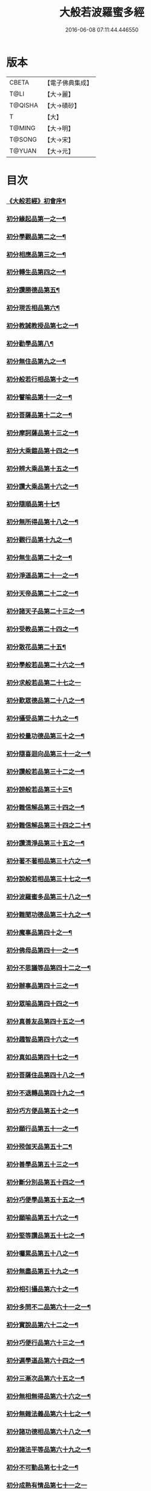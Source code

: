 #+TITLE: 大般若波羅蜜多經 
#+DATE: 2016-06-08 07:11:44.446550

* 版本
 |     CBETA|【電子佛典集成】|
 |      T@LI|【大→麗】   |
 |   T@QISHA|【大→磧砂】  |
 |         T|【大】     |
 |    T@MING|【大→明】   |
 |    T@SONG|【大→宋】   |
 |    T@YUAN|【大→元】   |

* 目次
*** [[file:KR6c0001_001.txt::001-0001a3][《大般若經》初會序¶]]
*** [[file:KR6c0001_001.txt::001-0001b6][初分緣起品第一之一¶]]
*** [[file:KR6c0001_003.txt::003-0011c5][初分學觀品第二之一¶]]
*** [[file:KR6c0001_004.txt::004-0020c8][初分相應品第三之一¶]]
*** [[file:KR6c0001_007.txt::007-0037b15][初分轉生品第四之一¶]]
*** [[file:KR6c0001_010.txt::010-0050c19][初分讚勝德品第五¶]]
*** [[file:KR6c0001_010.txt::010-0053b26][初分現舌相品第六¶]]
*** [[file:KR6c0001_011.txt::011-0056a28][初分教誡教授品第七之一¶]]
*** [[file:KR6c0001_036.txt::036-0199c24][初分勸學品第八¶]]
*** [[file:KR6c0001_036.txt::036-0203a2][初分無住品第九之一¶]]
*** [[file:KR6c0001_038.txt::038-0210a21][初分般若行相品第十之一¶]]
*** [[file:KR6c0001_042.txt::042-0234a16][初分譬喻品第十一之一¶]]
*** [[file:KR6c0001_045.txt::045-0255c20][初分菩薩品第十二之一¶]]
*** [[file:KR6c0001_047.txt::047-0263a14][初分摩訶薩品第十三之一¶]]
*** [[file:KR6c0001_049.txt::049-0276c26][初分大乘鎧品第十四之一¶]]
*** [[file:KR6c0001_051.txt::051-0290a26][初分辨大乘品第十五之一¶]]
*** [[file:KR6c0001_056.txt::056-0318c18][初分讚大乘品第十六之一¶]]
*** [[file:KR6c0001_061.txt::061-0343b12][初分隨順品第十七¶]]
*** [[file:KR6c0001_061.txt::061-0344c6][初分無所得品第十八之一¶]]
*** [[file:KR6c0001_070.txt::070-0396a20][初分觀行品第十九之一¶]]
*** [[file:KR6c0001_074.txt::074-0418a7][初分無生品第二十之一¶]]
*** [[file:KR6c0001_075.txt::075-0424a16][初分淨道品第二十一之一¶]]
*** [[file:KR6c0001_077.txt::077-0431c5][初分天帝品第二十二之一¶]]
*** [[file:KR6c0001_081.txt::081-0454b7][初分諸天子品第二十三之一¶]]
*** [[file:KR6c0001_082.txt::082-0458c29][初分受教品第二十四之一¶]]
*** [[file:KR6c0001_084.txt::084-0471b25][初分散花品第二十五¶]]
*** [[file:KR6c0001_085.txt::085-0473b6][初分學般若品第二十六之一¶]]
*** [[file:KR6c0001_089.txt::089-0497b29][初分求般若品第二十七之一]]
*** [[file:KR6c0001_098.txt::098-0542c3][初分歎眾德品第二十八之一¶]]
*** [[file:KR6c0001_099.txt::099-0550a11][初分攝受品第二十九之一¶]]
*** [[file:KR6c0001_103.txt::103-0570c16][初分校量功德品第三十之一¶]]
*** [[file:KR6c0001_168.txt::168-0906c2][初分隨喜迴向品第三十一之一¶]]
*** [[file:KR6c0001_172.txt::172-0924c11][初分讚般若品第三十二之一¶]]
*** [[file:KR6c0001_181.txt::181-0975a27][初分謗般若品第三十三¶]]
*** [[file:KR6c0001_182.txt::182-0979a17][初分難信解品第三十四之一¶]]
*** [[file:KR6c0001_201.txt::201-0001a5][初分難信解品第三十四之二十¶]]
*** [[file:KR6c0001_285.txt::285-0448a18][初分讚清淨品第三十五之一¶]]
*** [[file:KR6c0001_287.txt::287-0461b23][初分著不著相品第三十六之一¶]]
*** [[file:KR6c0001_292.txt::292-0484a28][初分說般若相品第三十七之一¶]]
*** [[file:KR6c0001_296.txt::296-0506c25][初分波羅蜜多品第三十八之一¶]]
*** [[file:KR6c0001_297.txt::297-0509c18][初分難聞功德品第三十九之一¶]]
*** [[file:KR6c0001_303.txt::303-0541a28][初分魔事品第四十之一¶]]
*** [[file:KR6c0001_305.txt::305-0552c9][初分佛母品第四十一之一¶]]
*** [[file:KR6c0001_308.txt::308-0571a23][初分不思議等品第四十二之一¶]]
*** [[file:KR6c0001_310.txt::310-0580b24][初分辦事品第四十三之一¶]]
*** [[file:KR6c0001_311.txt::311-0586b9][初分眾喻品第四十四之一¶]]
*** [[file:KR6c0001_313.txt::313-0597a21][初分真善友品第四十五之一¶]]
*** [[file:KR6c0001_316.txt::316-0614b11][初分趣智品第四十六之一¶]]
*** [[file:KR6c0001_318.txt::318-0624a10][初分真如品第四十七之一¶]]
*** [[file:KR6c0001_324.txt::324-0657a24][初分菩薩住品第四十八之一¶]]
*** [[file:KR6c0001_325.txt::325-0662b8][初分不退轉品第四十九之一¶]]
*** [[file:KR6c0001_328.txt::328-0677b11][初分巧方便品第五十之一¶]]
*** [[file:KR6c0001_330.txt::330-0692a25][初分願行品第五十一之一¶]]
*** [[file:KR6c0001_331.txt::331-0697c8][初分殑伽天品第五十二¶]]
*** [[file:KR6c0001_331.txt::331-0698b14][初分善學品第五十三之一¶]]
*** [[file:KR6c0001_335.txt::335-0717c13][初分斷分別品第五十四之一¶]]
*** [[file:KR6c0001_337.txt::337-0726c28][初分巧便學品第五十五之一¶]]
*** [[file:KR6c0001_341.txt::341-0752a15][初分願喻品第五十六之一¶]]
*** [[file:KR6c0001_342.txt::342-0758a28][初分堅等讚品第五十七之一¶]]
*** [[file:KR6c0001_346.txt::346-0778c3][初分囑累品第五十八之一¶]]
*** [[file:KR6c0001_347.txt::347-0785a20][初分無盡品第五十九之一¶]]
*** [[file:KR6c0001_349.txt::349-0791c6][初分相引攝品第六十之一¶]]
*** [[file:KR6c0001_351.txt::351-0803a6][初分多問不二品第六十一之一¶]]
*** [[file:KR6c0001_363.txt::363-0873c18][初分實說品第六十二之一¶]]
*** [[file:KR6c0001_365.txt::365-0882c27][初分巧便行品第六十三之一¶]]
*** [[file:KR6c0001_366.txt::366-0889b28][初分遍學道品第六十四之一¶]]
*** [[file:KR6c0001_372.txt::372-0917b8][初分三漸次品第六十五之一¶]]
*** [[file:KR6c0001_373.txt::373-0926b2][初分無相無得品第六十六之一¶]]
*** [[file:KR6c0001_378.txt::378-0951c7][初分無雜法義品第六十七之一¶]]
*** [[file:KR6c0001_379.txt::379-0958b16][初分諸功德相品第六十八之一¶]]
*** [[file:KR6c0001_383.txt::383-0982a11][初分諸法平等品第六十九之一¶]]
*** [[file:KR6c0001_386.txt::386-0996c4][初分不可動品第七十之一¶]]
*** [[file:KR6c0001_390.txt::390-1019c29][初分成熟有情品第七十一之一]]
*** [[file:KR6c0001_393.txt::393-1032a8][初分嚴淨佛土品第七十二之一¶]]
*** [[file:KR6c0001_394.txt::394-1038c20][初分淨土方便品第七十三之一¶]]
*** [[file:KR6c0001_395.txt::395-1044a7][初分無性自性品第七十四之一¶]]
*** [[file:KR6c0001_396.txt::396-1049a28][初分勝義瑜伽品第七十五之一¶]]
*** [[file:KR6c0001_397.txt::397-1057c2][初分無動法性品第七十六¶]]
*** [[file:KR6c0001_398.txt::398-1059a15][初分常啼菩薩品第七十七之一¶]]
*** [[file:KR6c0001_399.txt::399-1067b15][初分法涌菩薩品第七十八之一¶]]
*** [[file:KR6c0001_400.txt::400-1073a10][初分結勸品第七十九¶]]
** [[file:KR6c0001_401.txt::401-0001a1][《大般若經》第二會]]
*** [[file:KR6c0001_401.txt::401-0001a2][序¶]]
*** [[file:KR6c0001_401.txt::401-0001b6][第二分緣起品第一¶]]
*** [[file:KR6c0001_402.txt::402-0007a21][第二分歡喜品第二¶]]
*** [[file:KR6c0001_402.txt::402-0011b25][第二分觀照品第三之一¶]]
*** [[file:KR6c0001_405.txt::405-0027a10][第二分無等等品第四¶]]
*** [[file:KR6c0001_405.txt::405-0028a18][第二分舌根相品第五¶]]
*** [[file:KR6c0001_406.txt::406-0028c25][第二分善現品第六之一¶]]
*** [[file:KR6c0001_408.txt::408-0043a12][第二分入離生品第七¶]]
*** [[file:KR6c0001_408.txt::408-0045b2][第二分勝軍品第八之一¶]]
*** [[file:KR6c0001_409.txt::409-0049c15][第二分行相品第九之一¶]]
*** [[file:KR6c0001_410.txt::410-0053a29][第二分幻喻品第十¶]]
*** [[file:KR6c0001_411.txt::411-0057b10][第二分譬喻品第十一¶]]
*** [[file:KR6c0001_411.txt::411-0061a13][第二分斷諸見品第十二¶]]
*** [[file:KR6c0001_411.txt::411-0062a9][第二分六到彼岸品第十三之一¶]]
*** [[file:KR6c0001_412.txt::412-0067b25][第二分乘大乘品第十四¶]]
*** [[file:KR6c0001_413.txt::413-0068b12][第二分無縛解品第十五¶]]
*** [[file:KR6c0001_413.txt::413-0072b29][第二分三摩地品第十六之一]]
*** [[file:KR6c0001_414.txt::414-0077c8][第二分念住等品第十七之一¶]]
*** [[file:KR6c0001_415.txt::415-0082b21][第二分修治地品第十八之一¶]]
*** [[file:KR6c0001_416.txt::416-0088c26][第二分出住品第十九之一¶]]
*** [[file:KR6c0001_417.txt::417-0094a3][第二分超勝品第二十之一¶]]
*** [[file:KR6c0001_418.txt::418-0097b20][第二分無所有品第二十一之一¶]]
*** [[file:KR6c0001_420.txt::420-0110a5][第二分隨順品第二十二¶]]
*** [[file:KR6c0001_420.txt::420-0110c14][第二分無邊際品第二十三之一¶]]
*** [[file:KR6c0001_423.txt::423-0126b26][第二分遠離品第二十四之一¶]]
*** [[file:KR6c0001_425.txt::425-0133c28][第二分帝釋品第二十五之一¶]]
*** [[file:KR6c0001_426.txt::426-0139c13][第二分信受品第二十六¶]]
*** [[file:KR6c0001_426.txt::426-0141a11][第二分散花品第二十七之一¶]]
*** [[file:KR6c0001_427.txt::427-0145c6][第二分授記品第二十八¶]]
*** [[file:KR6c0001_427.txt::427-0147b13][第二分攝受品第二十九之一¶]]
*** [[file:KR6c0001_428.txt::428-0150c24][第二分窣堵波品第三十¶]]
*** [[file:KR6c0001_429.txt::429-0155a24][第二分福生品第三十一¶]]
*** [[file:KR6c0001_429.txt::429-0155c5][第二分功德品第三十二¶]]
*** [[file:KR6c0001_429.txt::429-0157a12][第二分外道品第三十三¶]]
*** [[file:KR6c0001_429.txt::429-0158a8][第二分天來品第三十四之一¶]]
*** [[file:KR6c0001_430.txt::430-0161c7][第二分設利羅品第三十五¶]]
*** [[file:KR6c0001_431.txt::431-0166a22][第二分經文品第三十六之一¶]]
*** [[file:KR6c0001_432.txt::432-0174b5][第二分隨喜迴向品第三十七之一¶]]
*** [[file:KR6c0001_434.txt::434-0182a20][第二分大師品第三十八¶]]
*** [[file:KR6c0001_434.txt::434-0186c11][第二分地獄品第三十九之一¶]]
*** [[file:KR6c0001_436.txt::436-0192c18][第二分清淨品第四十¶]]
*** [[file:KR6c0001_436.txt::436-0196c22][第二分無摽幟品第四十一之一¶]]
*** [[file:KR6c0001_437.txt::437-0202a13][第二分不可得品第四十二¶]]
*** [[file:KR6c0001_438.txt::438-0204a11][第二分東北方品第四十三之一¶]]
*** [[file:KR6c0001_440.txt::440-0215c8][第二分魔事品第四十四¶]]
*** [[file:KR6c0001_440.txt::440-0218b13][第二分不和合品第四十五之一¶]]
*** [[file:KR6c0001_441.txt::441-0224c2][第二分佛母品第四十六之一¶]]
*** [[file:KR6c0001_442.txt::442-0230a27][第二分示相品第四十七之一¶]]
*** [[file:KR6c0001_444.txt::444-0237b6][第二分成辦品第四十八¶]]
*** [[file:KR6c0001_444.txt::444-0240c18][第二分船等喻品第四十九之一¶]]
*** [[file:KR6c0001_445.txt::445-0244a9][第二分初業品第五十之一¶]]
*** [[file:KR6c0001_446.txt::446-0249c14][第二分調伏貪等品第五十一¶]]
*** [[file:KR6c0001_446.txt::446-0251c23][第二分真如品第五十二之一¶]]
*** [[file:KR6c0001_448.txt::448-0260b18][第二分不退轉品第五十三¶]]
*** [[file:KR6c0001_449.txt::449-0264a15][第二分轉不轉品第五十四¶]]
*** [[file:KR6c0001_449.txt::449-0268c4][第二分甚深義品第五十五之一¶]]
*** [[file:KR6c0001_451.txt::451-0274a26][第二分夢行品第五十六¶]]
*** [[file:KR6c0001_451.txt::451-0275a8][第二分願行品第五十七¶]]
*** [[file:KR6c0001_451.txt::451-0278b29][第二分殑伽天品第五十八]]
*** [[file:KR6c0001_452.txt::452-0279b13][第二分習近品第五十九¶]]
*** [[file:KR6c0001_452.txt::452-0283a24][第二分增上慢品第六十之一¶]]
*** [[file:KR6c0001_454.txt::454-0293a29][第二分同學品第六十一之一]]
*** [[file:KR6c0001_455.txt::455-0298a10][第二分同性品第六十二之一¶]]
*** [[file:KR6c0001_456.txt::456-0301b23][第二分無分別品第六十三¶]]
*** [[file:KR6c0001_456.txt::456-0305a6][第二分堅非堅品第六十四之一¶]]
*** [[file:KR6c0001_457.txt::457-0310a22][第二分實語品第六十五之一¶]]
*** [[file:KR6c0001_458.txt::458-0315a6][第二分無盡品第六十六¶]]
*** [[file:KR6c0001_459.txt::459-0316c24][第二分相攝品第六十七¶]]
*** [[file:KR6c0001_460.txt::460-0322b8][第二分巧便品第六十八之一¶]]
*** [[file:KR6c0001_463.txt::463-0339b29][第二分樹喻品第六十九]]
*** [[file:KR6c0001_464.txt::464-0343b22][第二分菩薩行品第七十¶]]
*** [[file:KR6c0001_464.txt::464-0345a6][第二分親近品第七十一¶]]
*** [[file:KR6c0001_464.txt::464-0346c20][第二分遍學品第七十二之一¶]]
*** [[file:KR6c0001_465.txt::465-0353b22][第二分漸次品第七十三之一¶]]
*** [[file:KR6c0001_466.txt::466-0358b21][第二分無相品第七十四之一¶]]
*** [[file:KR6c0001_467.txt::467-0364a19][第二分無雜品第七十五之一¶]]
*** [[file:KR6c0001_468.txt::468-0369b20][第二分眾德相品第七十六之一¶]]
*** [[file:KR6c0001_471.txt::471-0384b24][第二分善達品第七十七之一¶]]
*** [[file:KR6c0001_473.txt::473-0394b13][第二分實際品第七十八之一¶]]
*** [[file:KR6c0001_474.txt::474-0402c21][第二分無闕品第七十九之一¶]]
*** [[file:KR6c0001_476.txt::476-0409b27][第二分道土品第八十¶]]
*** [[file:KR6c0001_477.txt::477-0414c16][第二分正定品第八十一¶]]
*** [[file:KR6c0001_477.txt::477-0418a26][第二分佛法品第八十二¶]]
*** [[file:KR6c0001_478.txt::478-0420a20][第二分無事品第八十三¶]]
*** [[file:KR6c0001_478.txt::478-0422a6][第二分實說品第八十四¶]]
*** [[file:KR6c0001_478.txt::478-0425b15][第二分空性品第八十五¶]]
** [[file:KR6c0001_479.txt::479-0427a1][《大般若經》第三會]]
*** [[file:KR6c0001_479.txt::479-0427a2][序¶]]
*** [[file:KR6c0001_479.txt::479-0427b7][第三分緣起品第一¶]]
*** [[file:KR6c0001_479.txt::479-0429b23][第三分舍利子品第二之一¶]]
*** [[file:KR6c0001_482.txt::482-0446c24][第三分善現品第三之一¶]]
*** [[file:KR6c0001_498.txt::498-0536b7][第三分天帝品第四之一¶]]
*** [[file:KR6c0001_500.txt::500-0546a4][第三分現窣堵波品第五之一¶]]
*** [[file:KR6c0001_502.txt::502-0555a29][第三分稱揚功德品第六之一]]
*** [[file:KR6c0001_503.txt::503-0561a29][第三分佛設利羅品第七]]
*** [[file:KR6c0001_503.txt::503-0563c29][第三分福聚品第八之一]]
*** [[file:KR6c0001_504.txt::504-0570c10][第三分隨喜迴向品第九之一¶]]
*** [[file:KR6c0001_505.txt::505-0576b18][第三分地獄品第十之一¶]]
*** [[file:KR6c0001_506.txt::506-0582b4][第三分歎淨品第十一之一¶]]
*** [[file:KR6c0001_507.txt::507-0587a29][第三分讚德品第十二¶]]
*** [[file:KR6c0001_508.txt::508-0589b9][第三分陀羅尼品第十三之一¶]]
*** [[file:KR6c0001_509.txt::509-0596a13][第三分魔事品第十四¶]]
*** [[file:KR6c0001_510.txt::510-0601c10][第三分現世間品第十五之一¶]]
*** [[file:KR6c0001_511.txt::511-0607a24][第三分不思議等品第十六¶]]
*** [[file:KR6c0001_511.txt::511-0608b11][第三分譬喻品第十七¶]]
*** [[file:KR6c0001_512.txt::512-0613a10][第三分善友品第十八¶]]
*** [[file:KR6c0001_513.txt::513-0618c24][第三分真如品第十九之一¶]]
*** [[file:KR6c0001_514.txt::514-0625c13][第三分不退相品第二十之一¶]]
*** [[file:KR6c0001_515.txt::515-0634c13][第三分空相品第二十一之一¶]]
*** [[file:KR6c0001_517.txt::517-0644c17][第三分殑伽天品第二十二¶]]
*** [[file:KR6c0001_517.txt::517-0645b18][第三分巧便品第二十三之一¶]]
*** [[file:KR6c0001_520.txt::520-0662b5][第三分學時品第二十四¶]]
*** [[file:KR6c0001_521.txt::521-0666a6][第三分見不動品第二十五之一¶]]
*** [[file:KR6c0001_523.txt::523-0678a6][第三分方便善巧品第二十六之一¶]]
*** [[file:KR6c0001_527.txt::527-0702a12][第三分慧到彼岸品第二十七¶]]
*** [[file:KR6c0001_528.txt::528-0707c17][第三分妙相品第二十八之一¶]]
*** [[file:KR6c0001_532.txt::532-0730b19][第三分施等品第二十九之一¶]]
*** [[file:KR6c0001_535.txt::535-0748b16][第三分佛國品第三十之一¶]]
*** [[file:KR6c0001_536.txt::536-0751b28][第三分宣化品第三十一之一¶]]
** [[file:KR6c0001_538.txt::538-0763a1][《大般若經》第四會]]
*** [[file:KR6c0001_538.txt::538-0763a2][序¶]]
*** [[file:KR6c0001_538.txt::538-0763b7][第四分妙行品第一之一¶]]
*** [[file:KR6c0001_539.txt::539-0769c2][第四分帝釋品第二¶]]
*** [[file:KR6c0001_539.txt::539-0772c10][第四分供養窣堵波品第三之一¶]]
*** [[file:KR6c0001_541.txt::541-0781b24][第四分稱揚功德品第四¶]]
*** [[file:KR6c0001_541.txt::541-0783a19][第四分福門品第五之一¶]]
*** [[file:KR6c0001_543.txt::543-0790c19][第四分隨喜迴向品第六之一¶]]
*** [[file:KR6c0001_544.txt::544-0798c17][第四分地獄品第七¶]]
*** [[file:KR6c0001_545.txt::545-0801c13][第四分清淨品第八¶]]
*** [[file:KR6c0001_545.txt::545-0804a16][第四分讚歎品第九¶]]
*** [[file:KR6c0001_545.txt::545-0805b29][第四分總持品第十之一¶]]
*** [[file:KR6c0001_546.txt::546-0810a12][第四分魔事品第十一之一¶]]
*** [[file:KR6c0001_547.txt::547-0814b6][第四分現世間品第十二¶]]
*** [[file:KR6c0001_547.txt::547-0818a5][第四分不思議等品第十三¶]]
*** [[file:KR6c0001_548.txt::548-0818c17][第四分譬喻品第十四¶]]
*** [[file:KR6c0001_548.txt::548-0820c13][第四分天讚品第十五¶]]
*** [[file:KR6c0001_548.txt::548-0823a21][第四分真如品第十六之一¶]]
*** [[file:KR6c0001_549.txt::549-0825c18][第四分不退相品第十七¶]]
*** [[file:KR6c0001_549.txt::549-0829a2][第四分空相品第十八之一¶]]
*** [[file:KR6c0001_550.txt::550-0831a3][第四分深功德品第十九¶]]
*** [[file:KR6c0001_550.txt::550-0833b19][第四分殑伽天品第二十¶]]
*** [[file:KR6c0001_550.txt::550-0834a15][第四分覺魔事品第二十一之一¶]]
*** [[file:KR6c0001_551.txt::551-0839b19][第四分善友品第二十二之一¶]]
*** [[file:KR6c0001_552.txt::552-0842c8][第四分天主品第二十三¶]]
*** [[file:KR6c0001_552.txt::552-0843c24][第四分無雜無異品第二十四¶]]
*** [[file:KR6c0001_552.txt::552-0846a24][第四分迅速品第二十五之一¶]]
*** [[file:KR6c0001_553.txt::553-0848c23][第四分幻喻品第二十六¶]]
*** [[file:KR6c0001_553.txt::553-0851a17][第四分堅固品第二十七之一¶]]
*** [[file:KR6c0001_554.txt::554-0854c5][第四分散花品第二十八¶]]
*** [[file:KR6c0001_555.txt::555-0859c12][第四分隨順品第二十九¶]]
** [[file:KR6c0001_556.txt::556-0865b1][《大般若經》第五會]]
*** [[file:KR6c0001_556.txt::556-0865b2][序¶]]
*** [[file:KR6c0001_556.txt::556-0865c7][第五分善現品第一¶]]
*** [[file:KR6c0001_556.txt::556-0870a29][第五分天帝品第二¶]]
*** [[file:KR6c0001_557.txt::557-0872a21][第五分窣堵波品第三¶]]
*** [[file:KR6c0001_557.txt::557-0874c20][第五分神呪品第四¶]]
*** [[file:KR6c0001_558.txt::558-0877c8][第五分設利羅品第五¶]]
*** [[file:KR6c0001_558.txt::558-0879a9][第五分經典品第六¶]]
*** [[file:KR6c0001_558.txt::558-0880b23][第五分迴向品第七¶]]
*** [[file:KR6c0001_559.txt::559-0883b10][第五分地獄品第八¶]]
*** [[file:KR6c0001_559.txt::559-0885b15][第五分清淨品第九¶]]
*** [[file:KR6c0001_559.txt::559-0887c13][第五分不思議品第十之一¶]]
*** [[file:KR6c0001_560.txt::560-0890c18][第五分魔事品第十一¶]]
*** [[file:KR6c0001_560.txt::560-0892c19][第五分真如品第十二¶]]
*** [[file:KR6c0001_561.txt::561-0894b25][第五分甚深相品第十三¶]]
*** [[file:KR6c0001_561.txt::561-0896c29][第五分船等喻品第十四¶]]
*** [[file:KR6c0001_561.txt::561-0897b10][第五分如來品第十五之一¶]]
*** [[file:KR6c0001_562.txt::562-0900c14][第五分不退品第十六¶]]
*** [[file:KR6c0001_562.txt::562-0903a16][第五分貪行品第十七之一¶]]
*** [[file:KR6c0001_563.txt::563-0906b29][第五分姊妹品第十八]]
*** [[file:KR6c0001_563.txt::563-0908b22][第五分夢行品第十九¶]]
*** [[file:KR6c0001_564.txt::564-0910b6][第五分勝意樂品第二十¶]]
*** [[file:KR6c0001_564.txt::564-0912b20][第五分修學品第二十一¶]]
*** [[file:KR6c0001_564.txt::564-0913c15][第五分根栽品第二十二之一¶]]
*** [[file:KR6c0001_565.txt::565-0916c19][第五分付囑品第二十三¶]]
*** [[file:KR6c0001_565.txt::565-0918c24][第五分見不動佛品第二十四¶]]

* 卷
[[file:KR6c0001_001.txt][大般若波羅蜜多經 1]]
[[file:KR6c0001_002.txt][大般若波羅蜜多經 2]]
[[file:KR6c0001_003.txt][大般若波羅蜜多經 3]]
[[file:KR6c0001_004.txt][大般若波羅蜜多經 4]]
[[file:KR6c0001_005.txt][大般若波羅蜜多經 5]]
[[file:KR6c0001_006.txt][大般若波羅蜜多經 6]]
[[file:KR6c0001_007.txt][大般若波羅蜜多經 7]]
[[file:KR6c0001_008.txt][大般若波羅蜜多經 8]]
[[file:KR6c0001_009.txt][大般若波羅蜜多經 9]]
[[file:KR6c0001_010.txt][大般若波羅蜜多經 10]]
[[file:KR6c0001_011.txt][大般若波羅蜜多經 11]]
[[file:KR6c0001_012.txt][大般若波羅蜜多經 12]]
[[file:KR6c0001_013.txt][大般若波羅蜜多經 13]]
[[file:KR6c0001_014.txt][大般若波羅蜜多經 14]]
[[file:KR6c0001_015.txt][大般若波羅蜜多經 15]]
[[file:KR6c0001_016.txt][大般若波羅蜜多經 16]]
[[file:KR6c0001_017.txt][大般若波羅蜜多經 17]]
[[file:KR6c0001_018.txt][大般若波羅蜜多經 18]]
[[file:KR6c0001_019.txt][大般若波羅蜜多經 19]]
[[file:KR6c0001_020.txt][大般若波羅蜜多經 20]]
[[file:KR6c0001_021.txt][大般若波羅蜜多經 21]]
[[file:KR6c0001_022.txt][大般若波羅蜜多經 22]]
[[file:KR6c0001_023.txt][大般若波羅蜜多經 23]]
[[file:KR6c0001_024.txt][大般若波羅蜜多經 24]]
[[file:KR6c0001_025.txt][大般若波羅蜜多經 25]]
[[file:KR6c0001_026.txt][大般若波羅蜜多經 26]]
[[file:KR6c0001_027.txt][大般若波羅蜜多經 27]]
[[file:KR6c0001_028.txt][大般若波羅蜜多經 28]]
[[file:KR6c0001_029.txt][大般若波羅蜜多經 29]]
[[file:KR6c0001_030.txt][大般若波羅蜜多經 30]]
[[file:KR6c0001_031.txt][大般若波羅蜜多經 31]]
[[file:KR6c0001_032.txt][大般若波羅蜜多經 32]]
[[file:KR6c0001_033.txt][大般若波羅蜜多經 33]]
[[file:KR6c0001_034.txt][大般若波羅蜜多經 34]]
[[file:KR6c0001_035.txt][大般若波羅蜜多經 35]]
[[file:KR6c0001_036.txt][大般若波羅蜜多經 36]]
[[file:KR6c0001_037.txt][大般若波羅蜜多經 37]]
[[file:KR6c0001_038.txt][大般若波羅蜜多經 38]]
[[file:KR6c0001_039.txt][大般若波羅蜜多經 39]]
[[file:KR6c0001_040.txt][大般若波羅蜜多經 40]]
[[file:KR6c0001_041.txt][大般若波羅蜜多經 41]]
[[file:KR6c0001_042.txt][大般若波羅蜜多經 42]]
[[file:KR6c0001_043.txt][大般若波羅蜜多經 43]]
[[file:KR6c0001_044.txt][大般若波羅蜜多經 44]]
[[file:KR6c0001_045.txt][大般若波羅蜜多經 45]]
[[file:KR6c0001_046.txt][大般若波羅蜜多經 46]]
[[file:KR6c0001_047.txt][大般若波羅蜜多經 47]]
[[file:KR6c0001_048.txt][大般若波羅蜜多經 48]]
[[file:KR6c0001_049.txt][大般若波羅蜜多經 49]]
[[file:KR6c0001_050.txt][大般若波羅蜜多經 50]]
[[file:KR6c0001_051.txt][大般若波羅蜜多經 51]]
[[file:KR6c0001_052.txt][大般若波羅蜜多經 52]]
[[file:KR6c0001_053.txt][大般若波羅蜜多經 53]]
[[file:KR6c0001_054.txt][大般若波羅蜜多經 54]]
[[file:KR6c0001_055.txt][大般若波羅蜜多經 55]]
[[file:KR6c0001_056.txt][大般若波羅蜜多經 56]]
[[file:KR6c0001_057.txt][大般若波羅蜜多經 57]]
[[file:KR6c0001_058.txt][大般若波羅蜜多經 58]]
[[file:KR6c0001_059.txt][大般若波羅蜜多經 59]]
[[file:KR6c0001_060.txt][大般若波羅蜜多經 60]]
[[file:KR6c0001_061.txt][大般若波羅蜜多經 61]]
[[file:KR6c0001_062.txt][大般若波羅蜜多經 62]]
[[file:KR6c0001_063.txt][大般若波羅蜜多經 63]]
[[file:KR6c0001_064.txt][大般若波羅蜜多經 64]]
[[file:KR6c0001_065.txt][大般若波羅蜜多經 65]]
[[file:KR6c0001_066.txt][大般若波羅蜜多經 66]]
[[file:KR6c0001_067.txt][大般若波羅蜜多經 67]]
[[file:KR6c0001_068.txt][大般若波羅蜜多經 68]]
[[file:KR6c0001_069.txt][大般若波羅蜜多經 69]]
[[file:KR6c0001_070.txt][大般若波羅蜜多經 70]]
[[file:KR6c0001_071.txt][大般若波羅蜜多經 71]]
[[file:KR6c0001_072.txt][大般若波羅蜜多經 72]]
[[file:KR6c0001_073.txt][大般若波羅蜜多經 73]]
[[file:KR6c0001_074.txt][大般若波羅蜜多經 74]]
[[file:KR6c0001_075.txt][大般若波羅蜜多經 75]]
[[file:KR6c0001_076.txt][大般若波羅蜜多經 76]]
[[file:KR6c0001_077.txt][大般若波羅蜜多經 77]]
[[file:KR6c0001_078.txt][大般若波羅蜜多經 78]]
[[file:KR6c0001_079.txt][大般若波羅蜜多經 79]]
[[file:KR6c0001_080.txt][大般若波羅蜜多經 80]]
[[file:KR6c0001_081.txt][大般若波羅蜜多經 81]]
[[file:KR6c0001_082.txt][大般若波羅蜜多經 82]]
[[file:KR6c0001_083.txt][大般若波羅蜜多經 83]]
[[file:KR6c0001_084.txt][大般若波羅蜜多經 84]]
[[file:KR6c0001_085.txt][大般若波羅蜜多經 85]]
[[file:KR6c0001_086.txt][大般若波羅蜜多經 86]]
[[file:KR6c0001_087.txt][大般若波羅蜜多經 87]]
[[file:KR6c0001_088.txt][大般若波羅蜜多經 88]]
[[file:KR6c0001_089.txt][大般若波羅蜜多經 89]]
[[file:KR6c0001_090.txt][大般若波羅蜜多經 90]]
[[file:KR6c0001_091.txt][大般若波羅蜜多經 91]]
[[file:KR6c0001_092.txt][大般若波羅蜜多經 92]]
[[file:KR6c0001_093.txt][大般若波羅蜜多經 93]]
[[file:KR6c0001_094.txt][大般若波羅蜜多經 94]]
[[file:KR6c0001_095.txt][大般若波羅蜜多經 95]]
[[file:KR6c0001_096.txt][大般若波羅蜜多經 96]]
[[file:KR6c0001_097.txt][大般若波羅蜜多經 97]]
[[file:KR6c0001_098.txt][大般若波羅蜜多經 98]]
[[file:KR6c0001_099.txt][大般若波羅蜜多經 99]]
[[file:KR6c0001_100.txt][大般若波羅蜜多經 100]]
[[file:KR6c0001_101.txt][大般若波羅蜜多經 101]]
[[file:KR6c0001_102.txt][大般若波羅蜜多經 102]]
[[file:KR6c0001_103.txt][大般若波羅蜜多經 103]]
[[file:KR6c0001_104.txt][大般若波羅蜜多經 104]]
[[file:KR6c0001_105.txt][大般若波羅蜜多經 105]]
[[file:KR6c0001_106.txt][大般若波羅蜜多經 106]]
[[file:KR6c0001_107.txt][大般若波羅蜜多經 107]]
[[file:KR6c0001_108.txt][大般若波羅蜜多經 108]]
[[file:KR6c0001_109.txt][大般若波羅蜜多經 109]]
[[file:KR6c0001_110.txt][大般若波羅蜜多經 110]]
[[file:KR6c0001_111.txt][大般若波羅蜜多經 111]]
[[file:KR6c0001_112.txt][大般若波羅蜜多經 112]]
[[file:KR6c0001_113.txt][大般若波羅蜜多經 113]]
[[file:KR6c0001_114.txt][大般若波羅蜜多經 114]]
[[file:KR6c0001_115.txt][大般若波羅蜜多經 115]]
[[file:KR6c0001_116.txt][大般若波羅蜜多經 116]]
[[file:KR6c0001_117.txt][大般若波羅蜜多經 117]]
[[file:KR6c0001_118.txt][大般若波羅蜜多經 118]]
[[file:KR6c0001_119.txt][大般若波羅蜜多經 119]]
[[file:KR6c0001_120.txt][大般若波羅蜜多經 120]]
[[file:KR6c0001_121.txt][大般若波羅蜜多經 121]]
[[file:KR6c0001_122.txt][大般若波羅蜜多經 122]]
[[file:KR6c0001_123.txt][大般若波羅蜜多經 123]]
[[file:KR6c0001_124.txt][大般若波羅蜜多經 124]]
[[file:KR6c0001_125.txt][大般若波羅蜜多經 125]]
[[file:KR6c0001_126.txt][大般若波羅蜜多經 126]]
[[file:KR6c0001_127.txt][大般若波羅蜜多經 127]]
[[file:KR6c0001_128.txt][大般若波羅蜜多經 128]]
[[file:KR6c0001_129.txt][大般若波羅蜜多經 129]]
[[file:KR6c0001_130.txt][大般若波羅蜜多經 130]]
[[file:KR6c0001_131.txt][大般若波羅蜜多經 131]]
[[file:KR6c0001_132.txt][大般若波羅蜜多經 132]]
[[file:KR6c0001_133.txt][大般若波羅蜜多經 133]]
[[file:KR6c0001_134.txt][大般若波羅蜜多經 134]]
[[file:KR6c0001_135.txt][大般若波羅蜜多經 135]]
[[file:KR6c0001_136.txt][大般若波羅蜜多經 136]]
[[file:KR6c0001_137.txt][大般若波羅蜜多經 137]]
[[file:KR6c0001_138.txt][大般若波羅蜜多經 138]]
[[file:KR6c0001_139.txt][大般若波羅蜜多經 139]]
[[file:KR6c0001_140.txt][大般若波羅蜜多經 140]]
[[file:KR6c0001_141.txt][大般若波羅蜜多經 141]]
[[file:KR6c0001_142.txt][大般若波羅蜜多經 142]]
[[file:KR6c0001_143.txt][大般若波羅蜜多經 143]]
[[file:KR6c0001_144.txt][大般若波羅蜜多經 144]]
[[file:KR6c0001_145.txt][大般若波羅蜜多經 145]]
[[file:KR6c0001_146.txt][大般若波羅蜜多經 146]]
[[file:KR6c0001_147.txt][大般若波羅蜜多經 147]]
[[file:KR6c0001_148.txt][大般若波羅蜜多經 148]]
[[file:KR6c0001_149.txt][大般若波羅蜜多經 149]]
[[file:KR6c0001_150.txt][大般若波羅蜜多經 150]]
[[file:KR6c0001_151.txt][大般若波羅蜜多經 151]]
[[file:KR6c0001_152.txt][大般若波羅蜜多經 152]]
[[file:KR6c0001_153.txt][大般若波羅蜜多經 153]]
[[file:KR6c0001_154.txt][大般若波羅蜜多經 154]]
[[file:KR6c0001_155.txt][大般若波羅蜜多經 155]]
[[file:KR6c0001_156.txt][大般若波羅蜜多經 156]]
[[file:KR6c0001_157.txt][大般若波羅蜜多經 157]]
[[file:KR6c0001_158.txt][大般若波羅蜜多經 158]]
[[file:KR6c0001_159.txt][大般若波羅蜜多經 159]]
[[file:KR6c0001_160.txt][大般若波羅蜜多經 160]]
[[file:KR6c0001_161.txt][大般若波羅蜜多經 161]]
[[file:KR6c0001_162.txt][大般若波羅蜜多經 162]]
[[file:KR6c0001_163.txt][大般若波羅蜜多經 163]]
[[file:KR6c0001_164.txt][大般若波羅蜜多經 164]]
[[file:KR6c0001_165.txt][大般若波羅蜜多經 165]]
[[file:KR6c0001_166.txt][大般若波羅蜜多經 166]]
[[file:KR6c0001_167.txt][大般若波羅蜜多經 167]]
[[file:KR6c0001_168.txt][大般若波羅蜜多經 168]]
[[file:KR6c0001_169.txt][大般若波羅蜜多經 169]]
[[file:KR6c0001_170.txt][大般若波羅蜜多經 170]]
[[file:KR6c0001_171.txt][大般若波羅蜜多經 171]]
[[file:KR6c0001_172.txt][大般若波羅蜜多經 172]]
[[file:KR6c0001_173.txt][大般若波羅蜜多經 173]]
[[file:KR6c0001_174.txt][大般若波羅蜜多經 174]]
[[file:KR6c0001_175.txt][大般若波羅蜜多經 175]]
[[file:KR6c0001_176.txt][大般若波羅蜜多經 176]]
[[file:KR6c0001_177.txt][大般若波羅蜜多經 177]]
[[file:KR6c0001_178.txt][大般若波羅蜜多經 178]]
[[file:KR6c0001_179.txt][大般若波羅蜜多經 179]]
[[file:KR6c0001_180.txt][大般若波羅蜜多經 180]]
[[file:KR6c0001_181.txt][大般若波羅蜜多經 181]]
[[file:KR6c0001_182.txt][大般若波羅蜜多經 182]]
[[file:KR6c0001_183.txt][大般若波羅蜜多經 183]]
[[file:KR6c0001_184.txt][大般若波羅蜜多經 184]]
[[file:KR6c0001_185.txt][大般若波羅蜜多經 185]]
[[file:KR6c0001_186.txt][大般若波羅蜜多經 186]]
[[file:KR6c0001_187.txt][大般若波羅蜜多經 187]]
[[file:KR6c0001_188.txt][大般若波羅蜜多經 188]]
[[file:KR6c0001_189.txt][大般若波羅蜜多經 189]]
[[file:KR6c0001_190.txt][大般若波羅蜜多經 190]]
[[file:KR6c0001_191.txt][大般若波羅蜜多經 191]]
[[file:KR6c0001_192.txt][大般若波羅蜜多經 192]]
[[file:KR6c0001_193.txt][大般若波羅蜜多經 193]]
[[file:KR6c0001_194.txt][大般若波羅蜜多經 194]]
[[file:KR6c0001_195.txt][大般若波羅蜜多經 195]]
[[file:KR6c0001_196.txt][大般若波羅蜜多經 196]]
[[file:KR6c0001_197.txt][大般若波羅蜜多經 197]]
[[file:KR6c0001_198.txt][大般若波羅蜜多經 198]]
[[file:KR6c0001_199.txt][大般若波羅蜜多經 199]]
[[file:KR6c0001_200.txt][大般若波羅蜜多經 200]]
[[file:KR6c0001_201.txt][大般若波羅蜜多經 201]]
[[file:KR6c0001_202.txt][大般若波羅蜜多經 202]]
[[file:KR6c0001_203.txt][大般若波羅蜜多經 203]]
[[file:KR6c0001_204.txt][大般若波羅蜜多經 204]]
[[file:KR6c0001_205.txt][大般若波羅蜜多經 205]]
[[file:KR6c0001_206.txt][大般若波羅蜜多經 206]]
[[file:KR6c0001_207.txt][大般若波羅蜜多經 207]]
[[file:KR6c0001_208.txt][大般若波羅蜜多經 208]]
[[file:KR6c0001_209.txt][大般若波羅蜜多經 209]]
[[file:KR6c0001_210.txt][大般若波羅蜜多經 210]]
[[file:KR6c0001_211.txt][大般若波羅蜜多經 211]]
[[file:KR6c0001_212.txt][大般若波羅蜜多經 212]]
[[file:KR6c0001_213.txt][大般若波羅蜜多經 213]]
[[file:KR6c0001_214.txt][大般若波羅蜜多經 214]]
[[file:KR6c0001_215.txt][大般若波羅蜜多經 215]]
[[file:KR6c0001_216.txt][大般若波羅蜜多經 216]]
[[file:KR6c0001_217.txt][大般若波羅蜜多經 217]]
[[file:KR6c0001_218.txt][大般若波羅蜜多經 218]]
[[file:KR6c0001_219.txt][大般若波羅蜜多經 219]]
[[file:KR6c0001_220.txt][大般若波羅蜜多經 220]]
[[file:KR6c0001_221.txt][大般若波羅蜜多經 221]]
[[file:KR6c0001_222.txt][大般若波羅蜜多經 222]]
[[file:KR6c0001_223.txt][大般若波羅蜜多經 223]]
[[file:KR6c0001_224.txt][大般若波羅蜜多經 224]]
[[file:KR6c0001_225.txt][大般若波羅蜜多經 225]]
[[file:KR6c0001_226.txt][大般若波羅蜜多經 226]]
[[file:KR6c0001_227.txt][大般若波羅蜜多經 227]]
[[file:KR6c0001_228.txt][大般若波羅蜜多經 228]]
[[file:KR6c0001_229.txt][大般若波羅蜜多經 229]]
[[file:KR6c0001_230.txt][大般若波羅蜜多經 230]]
[[file:KR6c0001_231.txt][大般若波羅蜜多經 231]]
[[file:KR6c0001_232.txt][大般若波羅蜜多經 232]]
[[file:KR6c0001_233.txt][大般若波羅蜜多經 233]]
[[file:KR6c0001_234.txt][大般若波羅蜜多經 234]]
[[file:KR6c0001_235.txt][大般若波羅蜜多經 235]]
[[file:KR6c0001_236.txt][大般若波羅蜜多經 236]]
[[file:KR6c0001_237.txt][大般若波羅蜜多經 237]]
[[file:KR6c0001_238.txt][大般若波羅蜜多經 238]]
[[file:KR6c0001_239.txt][大般若波羅蜜多經 239]]
[[file:KR6c0001_240.txt][大般若波羅蜜多經 240]]
[[file:KR6c0001_241.txt][大般若波羅蜜多經 241]]
[[file:KR6c0001_242.txt][大般若波羅蜜多經 242]]
[[file:KR6c0001_243.txt][大般若波羅蜜多經 243]]
[[file:KR6c0001_244.txt][大般若波羅蜜多經 244]]
[[file:KR6c0001_245.txt][大般若波羅蜜多經 245]]
[[file:KR6c0001_246.txt][大般若波羅蜜多經 246]]
[[file:KR6c0001_247.txt][大般若波羅蜜多經 247]]
[[file:KR6c0001_248.txt][大般若波羅蜜多經 248]]
[[file:KR6c0001_249.txt][大般若波羅蜜多經 249]]
[[file:KR6c0001_250.txt][大般若波羅蜜多經 250]]
[[file:KR6c0001_251.txt][大般若波羅蜜多經 251]]
[[file:KR6c0001_252.txt][大般若波羅蜜多經 252]]
[[file:KR6c0001_253.txt][大般若波羅蜜多經 253]]
[[file:KR6c0001_254.txt][大般若波羅蜜多經 254]]
[[file:KR6c0001_255.txt][大般若波羅蜜多經 255]]
[[file:KR6c0001_256.txt][大般若波羅蜜多經 256]]
[[file:KR6c0001_257.txt][大般若波羅蜜多經 257]]
[[file:KR6c0001_258.txt][大般若波羅蜜多經 258]]
[[file:KR6c0001_259.txt][大般若波羅蜜多經 259]]
[[file:KR6c0001_260.txt][大般若波羅蜜多經 260]]
[[file:KR6c0001_261.txt][大般若波羅蜜多經 261]]
[[file:KR6c0001_262.txt][大般若波羅蜜多經 262]]
[[file:KR6c0001_263.txt][大般若波羅蜜多經 263]]
[[file:KR6c0001_264.txt][大般若波羅蜜多經 264]]
[[file:KR6c0001_265.txt][大般若波羅蜜多經 265]]
[[file:KR6c0001_266.txt][大般若波羅蜜多經 266]]
[[file:KR6c0001_267.txt][大般若波羅蜜多經 267]]
[[file:KR6c0001_268.txt][大般若波羅蜜多經 268]]
[[file:KR6c0001_269.txt][大般若波羅蜜多經 269]]
[[file:KR6c0001_270.txt][大般若波羅蜜多經 270]]
[[file:KR6c0001_271.txt][大般若波羅蜜多經 271]]
[[file:KR6c0001_272.txt][大般若波羅蜜多經 272]]
[[file:KR6c0001_273.txt][大般若波羅蜜多經 273]]
[[file:KR6c0001_274.txt][大般若波羅蜜多經 274]]
[[file:KR6c0001_275.txt][大般若波羅蜜多經 275]]
[[file:KR6c0001_276.txt][大般若波羅蜜多經 276]]
[[file:KR6c0001_277.txt][大般若波羅蜜多經 277]]
[[file:KR6c0001_278.txt][大般若波羅蜜多經 278]]
[[file:KR6c0001_279.txt][大般若波羅蜜多經 279]]
[[file:KR6c0001_280.txt][大般若波羅蜜多經 280]]
[[file:KR6c0001_281.txt][大般若波羅蜜多經 281]]
[[file:KR6c0001_282.txt][大般若波羅蜜多經 282]]
[[file:KR6c0001_283.txt][大般若波羅蜜多經 283]]
[[file:KR6c0001_284.txt][大般若波羅蜜多經 284]]
[[file:KR6c0001_285.txt][大般若波羅蜜多經 285]]
[[file:KR6c0001_286.txt][大般若波羅蜜多經 286]]
[[file:KR6c0001_287.txt][大般若波羅蜜多經 287]]
[[file:KR6c0001_288.txt][大般若波羅蜜多經 288]]
[[file:KR6c0001_289.txt][大般若波羅蜜多經 289]]
[[file:KR6c0001_290.txt][大般若波羅蜜多經 290]]
[[file:KR6c0001_291.txt][大般若波羅蜜多經 291]]
[[file:KR6c0001_292.txt][大般若波羅蜜多經 292]]
[[file:KR6c0001_293.txt][大般若波羅蜜多經 293]]
[[file:KR6c0001_294.txt][大般若波羅蜜多經 294]]
[[file:KR6c0001_295.txt][大般若波羅蜜多經 295]]
[[file:KR6c0001_296.txt][大般若波羅蜜多經 296]]
[[file:KR6c0001_297.txt][大般若波羅蜜多經 297]]
[[file:KR6c0001_298.txt][大般若波羅蜜多經 298]]
[[file:KR6c0001_299.txt][大般若波羅蜜多經 299]]
[[file:KR6c0001_300.txt][大般若波羅蜜多經 300]]
[[file:KR6c0001_301.txt][大般若波羅蜜多經 301]]
[[file:KR6c0001_302.txt][大般若波羅蜜多經 302]]
[[file:KR6c0001_303.txt][大般若波羅蜜多經 303]]
[[file:KR6c0001_304.txt][大般若波羅蜜多經 304]]
[[file:KR6c0001_305.txt][大般若波羅蜜多經 305]]
[[file:KR6c0001_306.txt][大般若波羅蜜多經 306]]
[[file:KR6c0001_307.txt][大般若波羅蜜多經 307]]
[[file:KR6c0001_308.txt][大般若波羅蜜多經 308]]
[[file:KR6c0001_309.txt][大般若波羅蜜多經 309]]
[[file:KR6c0001_310.txt][大般若波羅蜜多經 310]]
[[file:KR6c0001_311.txt][大般若波羅蜜多經 311]]
[[file:KR6c0001_312.txt][大般若波羅蜜多經 312]]
[[file:KR6c0001_313.txt][大般若波羅蜜多經 313]]
[[file:KR6c0001_314.txt][大般若波羅蜜多經 314]]
[[file:KR6c0001_315.txt][大般若波羅蜜多經 315]]
[[file:KR6c0001_316.txt][大般若波羅蜜多經 316]]
[[file:KR6c0001_317.txt][大般若波羅蜜多經 317]]
[[file:KR6c0001_318.txt][大般若波羅蜜多經 318]]
[[file:KR6c0001_319.txt][大般若波羅蜜多經 319]]
[[file:KR6c0001_320.txt][大般若波羅蜜多經 320]]
[[file:KR6c0001_321.txt][大般若波羅蜜多經 321]]
[[file:KR6c0001_322.txt][大般若波羅蜜多經 322]]
[[file:KR6c0001_323.txt][大般若波羅蜜多經 323]]
[[file:KR6c0001_324.txt][大般若波羅蜜多經 324]]
[[file:KR6c0001_325.txt][大般若波羅蜜多經 325]]
[[file:KR6c0001_326.txt][大般若波羅蜜多經 326]]
[[file:KR6c0001_327.txt][大般若波羅蜜多經 327]]
[[file:KR6c0001_328.txt][大般若波羅蜜多經 328]]
[[file:KR6c0001_329.txt][大般若波羅蜜多經 329]]
[[file:KR6c0001_330.txt][大般若波羅蜜多經 330]]
[[file:KR6c0001_331.txt][大般若波羅蜜多經 331]]
[[file:KR6c0001_332.txt][大般若波羅蜜多經 332]]
[[file:KR6c0001_333.txt][大般若波羅蜜多經 333]]
[[file:KR6c0001_334.txt][大般若波羅蜜多經 334]]
[[file:KR6c0001_335.txt][大般若波羅蜜多經 335]]
[[file:KR6c0001_336.txt][大般若波羅蜜多經 336]]
[[file:KR6c0001_337.txt][大般若波羅蜜多經 337]]
[[file:KR6c0001_338.txt][大般若波羅蜜多經 338]]
[[file:KR6c0001_339.txt][大般若波羅蜜多經 339]]
[[file:KR6c0001_340.txt][大般若波羅蜜多經 340]]
[[file:KR6c0001_341.txt][大般若波羅蜜多經 341]]
[[file:KR6c0001_342.txt][大般若波羅蜜多經 342]]
[[file:KR6c0001_343.txt][大般若波羅蜜多經 343]]
[[file:KR6c0001_344.txt][大般若波羅蜜多經 344]]
[[file:KR6c0001_345.txt][大般若波羅蜜多經 345]]
[[file:KR6c0001_346.txt][大般若波羅蜜多經 346]]
[[file:KR6c0001_347.txt][大般若波羅蜜多經 347]]
[[file:KR6c0001_348.txt][大般若波羅蜜多經 348]]
[[file:KR6c0001_349.txt][大般若波羅蜜多經 349]]
[[file:KR6c0001_350.txt][大般若波羅蜜多經 350]]
[[file:KR6c0001_351.txt][大般若波羅蜜多經 351]]
[[file:KR6c0001_352.txt][大般若波羅蜜多經 352]]
[[file:KR6c0001_353.txt][大般若波羅蜜多經 353]]
[[file:KR6c0001_354.txt][大般若波羅蜜多經 354]]
[[file:KR6c0001_355.txt][大般若波羅蜜多經 355]]
[[file:KR6c0001_356.txt][大般若波羅蜜多經 356]]
[[file:KR6c0001_357.txt][大般若波羅蜜多經 357]]
[[file:KR6c0001_358.txt][大般若波羅蜜多經 358]]
[[file:KR6c0001_359.txt][大般若波羅蜜多經 359]]
[[file:KR6c0001_360.txt][大般若波羅蜜多經 360]]
[[file:KR6c0001_361.txt][大般若波羅蜜多經 361]]
[[file:KR6c0001_362.txt][大般若波羅蜜多經 362]]
[[file:KR6c0001_363.txt][大般若波羅蜜多經 363]]
[[file:KR6c0001_364.txt][大般若波羅蜜多經 364]]
[[file:KR6c0001_365.txt][大般若波羅蜜多經 365]]
[[file:KR6c0001_366.txt][大般若波羅蜜多經 366]]
[[file:KR6c0001_367.txt][大般若波羅蜜多經 367]]
[[file:KR6c0001_368.txt][大般若波羅蜜多經 368]]
[[file:KR6c0001_369.txt][大般若波羅蜜多經 369]]
[[file:KR6c0001_370.txt][大般若波羅蜜多經 370]]
[[file:KR6c0001_371.txt][大般若波羅蜜多經 371]]
[[file:KR6c0001_372.txt][大般若波羅蜜多經 372]]
[[file:KR6c0001_373.txt][大般若波羅蜜多經 373]]
[[file:KR6c0001_374.txt][大般若波羅蜜多經 374]]
[[file:KR6c0001_375.txt][大般若波羅蜜多經 375]]
[[file:KR6c0001_376.txt][大般若波羅蜜多經 376]]
[[file:KR6c0001_377.txt][大般若波羅蜜多經 377]]
[[file:KR6c0001_378.txt][大般若波羅蜜多經 378]]
[[file:KR6c0001_379.txt][大般若波羅蜜多經 379]]
[[file:KR6c0001_380.txt][大般若波羅蜜多經 380]]
[[file:KR6c0001_381.txt][大般若波羅蜜多經 381]]
[[file:KR6c0001_382.txt][大般若波羅蜜多經 382]]
[[file:KR6c0001_383.txt][大般若波羅蜜多經 383]]
[[file:KR6c0001_384.txt][大般若波羅蜜多經 384]]
[[file:KR6c0001_385.txt][大般若波羅蜜多經 385]]
[[file:KR6c0001_386.txt][大般若波羅蜜多經 386]]
[[file:KR6c0001_387.txt][大般若波羅蜜多經 387]]
[[file:KR6c0001_388.txt][大般若波羅蜜多經 388]]
[[file:KR6c0001_389.txt][大般若波羅蜜多經 389]]
[[file:KR6c0001_390.txt][大般若波羅蜜多經 390]]
[[file:KR6c0001_391.txt][大般若波羅蜜多經 391]]
[[file:KR6c0001_392.txt][大般若波羅蜜多經 392]]
[[file:KR6c0001_393.txt][大般若波羅蜜多經 393]]
[[file:KR6c0001_394.txt][大般若波羅蜜多經 394]]
[[file:KR6c0001_395.txt][大般若波羅蜜多經 395]]
[[file:KR6c0001_396.txt][大般若波羅蜜多經 396]]
[[file:KR6c0001_397.txt][大般若波羅蜜多經 397]]
[[file:KR6c0001_398.txt][大般若波羅蜜多經 398]]
[[file:KR6c0001_399.txt][大般若波羅蜜多經 399]]
[[file:KR6c0001_400.txt][大般若波羅蜜多經 400]]
[[file:KR6c0001_401.txt][大般若波羅蜜多經 401]]
[[file:KR6c0001_402.txt][大般若波羅蜜多經 402]]
[[file:KR6c0001_403.txt][大般若波羅蜜多經 403]]
[[file:KR6c0001_404.txt][大般若波羅蜜多經 404]]
[[file:KR6c0001_405.txt][大般若波羅蜜多經 405]]
[[file:KR6c0001_406.txt][大般若波羅蜜多經 406]]
[[file:KR6c0001_407.txt][大般若波羅蜜多經 407]]
[[file:KR6c0001_408.txt][大般若波羅蜜多經 408]]
[[file:KR6c0001_409.txt][大般若波羅蜜多經 409]]
[[file:KR6c0001_410.txt][大般若波羅蜜多經 410]]
[[file:KR6c0001_411.txt][大般若波羅蜜多經 411]]
[[file:KR6c0001_412.txt][大般若波羅蜜多經 412]]
[[file:KR6c0001_413.txt][大般若波羅蜜多經 413]]
[[file:KR6c0001_414.txt][大般若波羅蜜多經 414]]
[[file:KR6c0001_415.txt][大般若波羅蜜多經 415]]
[[file:KR6c0001_416.txt][大般若波羅蜜多經 416]]
[[file:KR6c0001_417.txt][大般若波羅蜜多經 417]]
[[file:KR6c0001_418.txt][大般若波羅蜜多經 418]]
[[file:KR6c0001_419.txt][大般若波羅蜜多經 419]]
[[file:KR6c0001_420.txt][大般若波羅蜜多經 420]]
[[file:KR6c0001_421.txt][大般若波羅蜜多經 421]]
[[file:KR6c0001_422.txt][大般若波羅蜜多經 422]]
[[file:KR6c0001_423.txt][大般若波羅蜜多經 423]]
[[file:KR6c0001_424.txt][大般若波羅蜜多經 424]]
[[file:KR6c0001_425.txt][大般若波羅蜜多經 425]]
[[file:KR6c0001_426.txt][大般若波羅蜜多經 426]]
[[file:KR6c0001_427.txt][大般若波羅蜜多經 427]]
[[file:KR6c0001_428.txt][大般若波羅蜜多經 428]]
[[file:KR6c0001_429.txt][大般若波羅蜜多經 429]]
[[file:KR6c0001_430.txt][大般若波羅蜜多經 430]]
[[file:KR6c0001_431.txt][大般若波羅蜜多經 431]]
[[file:KR6c0001_432.txt][大般若波羅蜜多經 432]]
[[file:KR6c0001_433.txt][大般若波羅蜜多經 433]]
[[file:KR6c0001_434.txt][大般若波羅蜜多經 434]]
[[file:KR6c0001_435.txt][大般若波羅蜜多經 435]]
[[file:KR6c0001_436.txt][大般若波羅蜜多經 436]]
[[file:KR6c0001_437.txt][大般若波羅蜜多經 437]]
[[file:KR6c0001_438.txt][大般若波羅蜜多經 438]]
[[file:KR6c0001_439.txt][大般若波羅蜜多經 439]]
[[file:KR6c0001_440.txt][大般若波羅蜜多經 440]]
[[file:KR6c0001_441.txt][大般若波羅蜜多經 441]]
[[file:KR6c0001_442.txt][大般若波羅蜜多經 442]]
[[file:KR6c0001_443.txt][大般若波羅蜜多經 443]]
[[file:KR6c0001_444.txt][大般若波羅蜜多經 444]]
[[file:KR6c0001_445.txt][大般若波羅蜜多經 445]]
[[file:KR6c0001_446.txt][大般若波羅蜜多經 446]]
[[file:KR6c0001_447.txt][大般若波羅蜜多經 447]]
[[file:KR6c0001_448.txt][大般若波羅蜜多經 448]]
[[file:KR6c0001_449.txt][大般若波羅蜜多經 449]]
[[file:KR6c0001_450.txt][大般若波羅蜜多經 450]]
[[file:KR6c0001_451.txt][大般若波羅蜜多經 451]]
[[file:KR6c0001_452.txt][大般若波羅蜜多經 452]]
[[file:KR6c0001_453.txt][大般若波羅蜜多經 453]]
[[file:KR6c0001_454.txt][大般若波羅蜜多經 454]]
[[file:KR6c0001_455.txt][大般若波羅蜜多經 455]]
[[file:KR6c0001_456.txt][大般若波羅蜜多經 456]]
[[file:KR6c0001_457.txt][大般若波羅蜜多經 457]]
[[file:KR6c0001_458.txt][大般若波羅蜜多經 458]]
[[file:KR6c0001_459.txt][大般若波羅蜜多經 459]]
[[file:KR6c0001_460.txt][大般若波羅蜜多經 460]]
[[file:KR6c0001_461.txt][大般若波羅蜜多經 461]]
[[file:KR6c0001_462.txt][大般若波羅蜜多經 462]]
[[file:KR6c0001_463.txt][大般若波羅蜜多經 463]]
[[file:KR6c0001_464.txt][大般若波羅蜜多經 464]]
[[file:KR6c0001_465.txt][大般若波羅蜜多經 465]]
[[file:KR6c0001_466.txt][大般若波羅蜜多經 466]]
[[file:KR6c0001_467.txt][大般若波羅蜜多經 467]]
[[file:KR6c0001_468.txt][大般若波羅蜜多經 468]]
[[file:KR6c0001_469.txt][大般若波羅蜜多經 469]]
[[file:KR6c0001_470.txt][大般若波羅蜜多經 470]]
[[file:KR6c0001_471.txt][大般若波羅蜜多經 471]]
[[file:KR6c0001_472.txt][大般若波羅蜜多經 472]]
[[file:KR6c0001_473.txt][大般若波羅蜜多經 473]]
[[file:KR6c0001_474.txt][大般若波羅蜜多經 474]]
[[file:KR6c0001_475.txt][大般若波羅蜜多經 475]]
[[file:KR6c0001_476.txt][大般若波羅蜜多經 476]]
[[file:KR6c0001_477.txt][大般若波羅蜜多經 477]]
[[file:KR6c0001_478.txt][大般若波羅蜜多經 478]]
[[file:KR6c0001_479.txt][大般若波羅蜜多經 479]]
[[file:KR6c0001_480.txt][大般若波羅蜜多經 480]]
[[file:KR6c0001_481.txt][大般若波羅蜜多經 481]]
[[file:KR6c0001_482.txt][大般若波羅蜜多經 482]]
[[file:KR6c0001_483.txt][大般若波羅蜜多經 483]]
[[file:KR6c0001_484.txt][大般若波羅蜜多經 484]]
[[file:KR6c0001_485.txt][大般若波羅蜜多經 485]]
[[file:KR6c0001_486.txt][大般若波羅蜜多經 486]]
[[file:KR6c0001_487.txt][大般若波羅蜜多經 487]]
[[file:KR6c0001_488.txt][大般若波羅蜜多經 488]]
[[file:KR6c0001_489.txt][大般若波羅蜜多經 489]]
[[file:KR6c0001_490.txt][大般若波羅蜜多經 490]]
[[file:KR6c0001_491.txt][大般若波羅蜜多經 491]]
[[file:KR6c0001_492.txt][大般若波羅蜜多經 492]]
[[file:KR6c0001_493.txt][大般若波羅蜜多經 493]]
[[file:KR6c0001_494.txt][大般若波羅蜜多經 494]]
[[file:KR6c0001_495.txt][大般若波羅蜜多經 495]]
[[file:KR6c0001_496.txt][大般若波羅蜜多經 496]]
[[file:KR6c0001_497.txt][大般若波羅蜜多經 497]]
[[file:KR6c0001_498.txt][大般若波羅蜜多經 498]]
[[file:KR6c0001_499.txt][大般若波羅蜜多經 499]]
[[file:KR6c0001_500.txt][大般若波羅蜜多經 500]]
[[file:KR6c0001_501.txt][大般若波羅蜜多經 501]]
[[file:KR6c0001_502.txt][大般若波羅蜜多經 502]]
[[file:KR6c0001_503.txt][大般若波羅蜜多經 503]]
[[file:KR6c0001_504.txt][大般若波羅蜜多經 504]]
[[file:KR6c0001_505.txt][大般若波羅蜜多經 505]]
[[file:KR6c0001_506.txt][大般若波羅蜜多經 506]]
[[file:KR6c0001_507.txt][大般若波羅蜜多經 507]]
[[file:KR6c0001_508.txt][大般若波羅蜜多經 508]]
[[file:KR6c0001_509.txt][大般若波羅蜜多經 509]]
[[file:KR6c0001_510.txt][大般若波羅蜜多經 510]]
[[file:KR6c0001_511.txt][大般若波羅蜜多經 511]]
[[file:KR6c0001_512.txt][大般若波羅蜜多經 512]]
[[file:KR6c0001_513.txt][大般若波羅蜜多經 513]]
[[file:KR6c0001_514.txt][大般若波羅蜜多經 514]]
[[file:KR6c0001_515.txt][大般若波羅蜜多經 515]]
[[file:KR6c0001_516.txt][大般若波羅蜜多經 516]]
[[file:KR6c0001_517.txt][大般若波羅蜜多經 517]]
[[file:KR6c0001_518.txt][大般若波羅蜜多經 518]]
[[file:KR6c0001_519.txt][大般若波羅蜜多經 519]]
[[file:KR6c0001_520.txt][大般若波羅蜜多經 520]]
[[file:KR6c0001_521.txt][大般若波羅蜜多經 521]]
[[file:KR6c0001_522.txt][大般若波羅蜜多經 522]]
[[file:KR6c0001_523.txt][大般若波羅蜜多經 523]]
[[file:KR6c0001_524.txt][大般若波羅蜜多經 524]]
[[file:KR6c0001_525.txt][大般若波羅蜜多經 525]]
[[file:KR6c0001_526.txt][大般若波羅蜜多經 526]]
[[file:KR6c0001_527.txt][大般若波羅蜜多經 527]]
[[file:KR6c0001_528.txt][大般若波羅蜜多經 528]]
[[file:KR6c0001_529.txt][大般若波羅蜜多經 529]]
[[file:KR6c0001_530.txt][大般若波羅蜜多經 530]]
[[file:KR6c0001_531.txt][大般若波羅蜜多經 531]]
[[file:KR6c0001_532.txt][大般若波羅蜜多經 532]]
[[file:KR6c0001_533.txt][大般若波羅蜜多經 533]]
[[file:KR6c0001_534.txt][大般若波羅蜜多經 534]]
[[file:KR6c0001_535.txt][大般若波羅蜜多經 535]]
[[file:KR6c0001_536.txt][大般若波羅蜜多經 536]]
[[file:KR6c0001_537.txt][大般若波羅蜜多經 537]]
[[file:KR6c0001_538.txt][大般若波羅蜜多經 538]]
[[file:KR6c0001_539.txt][大般若波羅蜜多經 539]]
[[file:KR6c0001_540.txt][大般若波羅蜜多經 540]]
[[file:KR6c0001_541.txt][大般若波羅蜜多經 541]]
[[file:KR6c0001_542.txt][大般若波羅蜜多經 542]]
[[file:KR6c0001_543.txt][大般若波羅蜜多經 543]]
[[file:KR6c0001_544.txt][大般若波羅蜜多經 544]]
[[file:KR6c0001_545.txt][大般若波羅蜜多經 545]]
[[file:KR6c0001_546.txt][大般若波羅蜜多經 546]]
[[file:KR6c0001_547.txt][大般若波羅蜜多經 547]]
[[file:KR6c0001_548.txt][大般若波羅蜜多經 548]]
[[file:KR6c0001_549.txt][大般若波羅蜜多經 549]]
[[file:KR6c0001_550.txt][大般若波羅蜜多經 550]]
[[file:KR6c0001_551.txt][大般若波羅蜜多經 551]]
[[file:KR6c0001_552.txt][大般若波羅蜜多經 552]]
[[file:KR6c0001_553.txt][大般若波羅蜜多經 553]]
[[file:KR6c0001_554.txt][大般若波羅蜜多經 554]]
[[file:KR6c0001_555.txt][大般若波羅蜜多經 555]]
[[file:KR6c0001_556.txt][大般若波羅蜜多經 556]]
[[file:KR6c0001_557.txt][大般若波羅蜜多經 557]]
[[file:KR6c0001_558.txt][大般若波羅蜜多經 558]]
[[file:KR6c0001_559.txt][大般若波羅蜜多經 559]]
[[file:KR6c0001_560.txt][大般若波羅蜜多經 560]]
[[file:KR6c0001_561.txt][大般若波羅蜜多經 561]]
[[file:KR6c0001_562.txt][大般若波羅蜜多經 562]]
[[file:KR6c0001_563.txt][大般若波羅蜜多經 563]]
[[file:KR6c0001_564.txt][大般若波羅蜜多經 564]]
[[file:KR6c0001_565.txt][大般若波羅蜜多經 565]]
[[file:KR6c0001_566.txt][大般若波羅蜜多經 566]]
[[file:KR6c0001_567.txt][大般若波羅蜜多經 567]]
[[file:KR6c0001_568.txt][大般若波羅蜜多經 568]]
[[file:KR6c0001_569.txt][大般若波羅蜜多經 569]]
[[file:KR6c0001_570.txt][大般若波羅蜜多經 570]]
[[file:KR6c0001_571.txt][大般若波羅蜜多經 571]]
[[file:KR6c0001_572.txt][大般若波羅蜜多經 572]]
[[file:KR6c0001_573.txt][大般若波羅蜜多經 573]]
[[file:KR6c0001_574.txt][大般若波羅蜜多經 574]]
[[file:KR6c0001_575.txt][大般若波羅蜜多經 575]]
[[file:KR6c0001_576.txt][大般若波羅蜜多經 576]]
[[file:KR6c0001_577.txt][大般若波羅蜜多經 577]]
[[file:KR6c0001_578.txt][大般若波羅蜜多經 578]]
[[file:KR6c0001_579.txt][大般若波羅蜜多經 579]]
[[file:KR6c0001_580.txt][大般若波羅蜜多經 580]]
[[file:KR6c0001_581.txt][大般若波羅蜜多經 581]]
[[file:KR6c0001_582.txt][大般若波羅蜜多經 582]]
[[file:KR6c0001_583.txt][大般若波羅蜜多經 583]]
[[file:KR6c0001_584.txt][大般若波羅蜜多經 584]]
[[file:KR6c0001_585.txt][大般若波羅蜜多經 585]]
[[file:KR6c0001_586.txt][大般若波羅蜜多經 586]]
[[file:KR6c0001_587.txt][大般若波羅蜜多經 587]]
[[file:KR6c0001_588.txt][大般若波羅蜜多經 588]]
[[file:KR6c0001_589.txt][大般若波羅蜜多經 589]]
[[file:KR6c0001_590.txt][大般若波羅蜜多經 590]]
[[file:KR6c0001_591.txt][大般若波羅蜜多經 591]]
[[file:KR6c0001_592.txt][大般若波羅蜜多經 592]]
[[file:KR6c0001_593.txt][大般若波羅蜜多經 593]]
[[file:KR6c0001_594.txt][大般若波羅蜜多經 594]]
[[file:KR6c0001_595.txt][大般若波羅蜜多經 595]]
[[file:KR6c0001_596.txt][大般若波羅蜜多經 596]]
[[file:KR6c0001_597.txt][大般若波羅蜜多經 597]]
[[file:KR6c0001_598.txt][大般若波羅蜜多經 598]]
[[file:KR6c0001_599.txt][大般若波羅蜜多經 599]]
[[file:KR6c0001_600.txt][大般若波羅蜜多經 600]]

